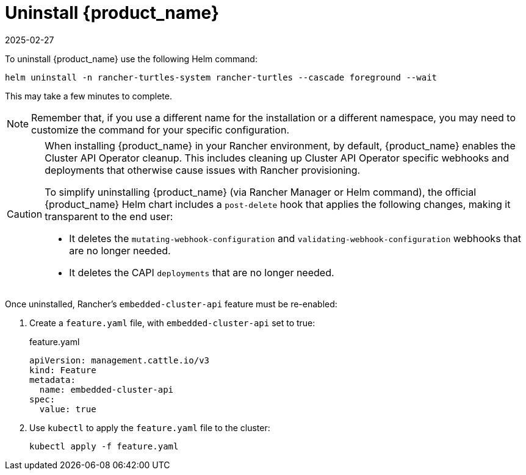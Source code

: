= Uninstall {product_name}
:revdate: 2025-02-27
:page-revdate: {revdate}
:sidebar_position: 5

To uninstall {product_name} use the following Helm command:

[source,bash]
----
helm uninstall -n rancher-turtles-system rancher-turtles --cascade foreground --wait
----

This may take a few minutes to complete.

[NOTE]
====
Remember that, if you use a different name for the installation or a different namespace, you may need to customize the command for your specific configuration.
====

[CAUTION]
====
When installing {product_name} in your Rancher environment, by default, {product_name} enables the Cluster API Operator cleanup. This includes cleaning up Cluster API Operator specific webhooks and deployments that otherwise cause issues with Rancher provisioning.

To simplify uninstalling {product_name} (via Rancher Manager or Helm command), the official {product_name} Helm chart includes a `post-delete` hook that applies the following changes, making it transparent to the end user:

* It deletes the `mutating-webhook-configuration` and `validating-webhook-configuration` webhooks that are no longer needed.
* It deletes the CAPI `deployments` that are no longer needed.
====

Once uninstalled, Rancher's `embedded-cluster-api` feature must be re-enabled:

. Create a `feature.yaml` file, with `embedded-cluster-api` set to true:
+
.feature.yaml
[source,yaml]
----
apiVersion: management.cattle.io/v3
kind: Feature
metadata:
  name: embedded-cluster-api
spec:
  value: true
----
+
. Use `kubectl` to apply the `feature.yaml` file to the cluster:
+
[source,bash]
----
kubectl apply -f feature.yaml
----
